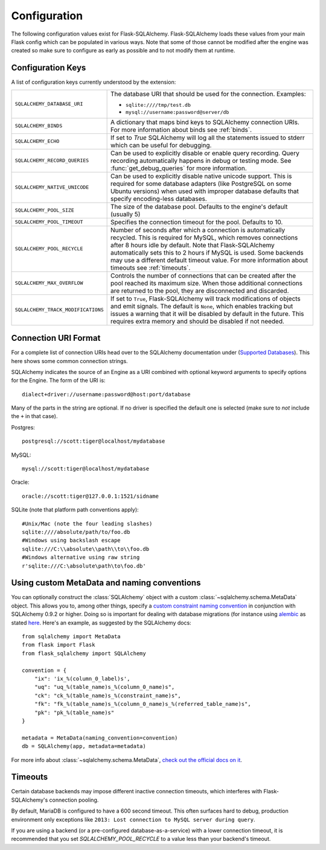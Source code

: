 Configuration
=============

The following configuration values exist for Flask-SQLAlchemy.
Flask-SQLAlchemy loads these values from your main Flask config which can
be populated in various ways.  Note that some of those cannot be modified
after the engine was created so make sure to configure as early as
possible and to not modify them at runtime.

Configuration Keys
------------------

A list of configuration keys currently understood by the extension:

.. tabularcolumns:: |p{6.5cm}|p{8.5cm}|

================================== =========================================
``SQLALCHEMY_DATABASE_URI``        The database URI that should be used for
                                   the connection.  Examples:

                                   - ``sqlite:////tmp/test.db``
                                   - ``mysql://username:password@server/db``
``SQLALCHEMY_BINDS``               A dictionary that maps bind keys to
                                   SQLAlchemy connection URIs.  For more
                                   information about binds see :ref:`binds`.
``SQLALCHEMY_ECHO``                If set to `True` SQLAlchemy will log all
                                   the statements issued to stderr which can
                                   be useful for debugging.
``SQLALCHEMY_RECORD_QUERIES``      Can be used to explicitly disable or
                                   enable query recording.  Query recording
                                   automatically happens in debug or testing
                                   mode.  See :func:`get_debug_queries` for
                                   more information.
``SQLALCHEMY_NATIVE_UNICODE``      Can be used to explicitly disable native
                                   unicode support.  This is required for
                                   some database adapters (like PostgreSQL
                                   on some Ubuntu versions) when used with
                                   improper database defaults that specify
                                   encoding-less databases.
``SQLALCHEMY_POOL_SIZE``           The size of the database pool.  Defaults
                                   to the engine's default (usually 5)
``SQLALCHEMY_POOL_TIMEOUT``        Specifies the connection timeout for the
                                   pool.  Defaults to 10.
``SQLALCHEMY_POOL_RECYCLE``        Number of seconds after which a
                                   connection is automatically recycled.
                                   This is required for MySQL, which removes
                                   connections after 8 hours idle by
                                   default.  Note that Flask-SQLAlchemy
                                   automatically sets this to 2 hours if
                                   MySQL is used. Some backends may use a 
                                   different default timeout value. For more 
                                   information about timeouts see 
                                   :ref:`timeouts`.
``SQLALCHEMY_MAX_OVERFLOW``        Controls the number of connections that
                                   can be created after the pool reached
                                   its maximum size.  When those additional
                                   connections are returned to the pool,
                                   they are disconnected and discarded.
``SQLALCHEMY_TRACK_MODIFICATIONS`` If set to ``True``, Flask-SQLAlchemy will
                                   track modifications of objects and emit
                                   signals.  The default is ``None``, which
                                   enables tracking but issues a warning
                                   that it will be disabled by default in
                                   the future.  This requires extra memory
                                   and should be disabled if not needed.
================================== =========================================

.. versionadded:: 0.8
   The ``SQLALCHEMY_NATIVE_UNICODE``, ``SQLALCHEMY_POOL_SIZE``,
   ``SQLALCHEMY_POOL_TIMEOUT`` and ``SQLALCHEMY_POOL_RECYCLE``
   configuration keys were added.

.. versionadded:: 0.12
   The ``SQLALCHEMY_BINDS`` configuration key was added.

.. versionadded:: 0.17
   The ``SQLALCHEMY_MAX_OVERFLOW`` configuration key was added.

.. versionadded:: 2.0
   The ``SQLALCHEMY_TRACK_MODIFICATIONS`` configuration key was added.
.. versionchanged:: 2.1
   ``SQLALCHEMY_TRACK_MODIFICATIONS`` will warn if unset.

Connection URI Format
---------------------

For a complete list of connection URIs head over to the SQLAlchemy
documentation under (`Supported Databases
<http://www.sqlalchemy.org/docs/core/engines.html>`_).  This here shows
some common connection strings.

SQLAlchemy indicates the source of an Engine as a URI combined with
optional keyword arguments to specify options for the Engine. The form of
the URI is::

    dialect+driver://username:password@host:port/database

Many of the parts in the string are optional.  If no driver is specified
the default one is selected (make sure to *not* include the ``+`` in that
case).

Postgres::

    postgresql://scott:tiger@localhost/mydatabase

MySQL::

    mysql://scott:tiger@localhost/mydatabase

Oracle::

    oracle://scott:tiger@127.0.0.1:1521/sidname

SQLite (note that platform path conventions apply)::

    #Unix/Mac (note the four leading slashes)
    sqlite:////absolute/path/to/foo.db
    #Windows using backslash escape
    sqlite:///C:\\absolute\\path\\to\\foo.db
    #Windows alternative using raw string
    r'sqlite:///C:\absolute\path\to\foo.db'
Using custom MetaData and naming conventions
--------------------------------------------

You can optionally construct the :class:`SQLAlchemy` object with a custom
:class:`~sqlalchemy.schema.MetaData` object.
This allows you to, among other things,
specify a `custom constraint naming convention
<http://docs.sqlalchemy.org/en/latest/core/constraints.html#constraint-naming-conventions>`_
in conjunction with SQLAlchemy 0.9.2 or higher.
Doing so is important for dealing with database migrations (for instance using
`alembic <https://alembic.readthedocs.org>`_ as stated
`here <http://alembic.readthedocs.org/en/latest/naming.html>`_. Here's an
example, as suggested by the SQLAlchemy docs::

    from sqlalchemy import MetaData
    from flask import Flask
    from flask_sqlalchemy import SQLAlchemy

    convention = {
        "ix": 'ix_%(column_0_label)s',
        "uq": "uq_%(table_name)s_%(column_0_name)s",
        "ck": "ck_%(table_name)s_%(constraint_name)s",
        "fk": "fk_%(table_name)s_%(column_0_name)s_%(referred_table_name)s",
        "pk": "pk_%(table_name)s"
    }

    metadata = MetaData(naming_convention=convention)
    db = SQLAlchemy(app, metadata=metadata)

For more info about :class:`~sqlalchemy.schema.MetaData`,
`check out the official docs on it
<http://docs.sqlalchemy.org/en/latest/core/metadata.html>`_.

.. _timeouts:

Timeouts
--------

Certain database backends may impose different inactive connection timeouts, 
which interferes with Flask-SQLAlchemy's connection pooling. 

By default, MariaDB is configured to have a 600 second timeout. This often 
surfaces hard to debug, production environment only exceptions like ``2013: Lost connection to MySQL server during query``.

If you are using a backend (or a pre-configured database-as-a-service) with a 
lower connection timeout, it is recommended that you set 
`SQLALCHEMY_POOL_RECYCLE` to a value less than your backend's timeout.



